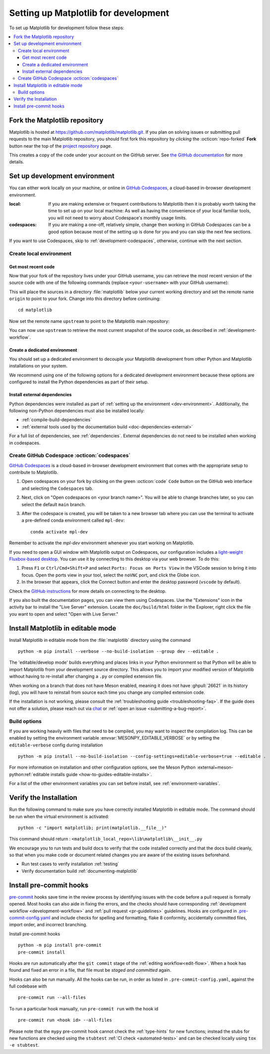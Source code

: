 .. highlight:: bash

.. redirect-from:: /devel/gitwash/configure_git
.. redirect-from:: /devel/gitwash/dot2_dot3
.. redirect-from:: /devel/gitwash/following_latest
.. redirect-from:: /devel/gitwash/forking_hell
.. redirect-from:: /devel/gitwash/git_development
.. redirect-from:: /devel/gitwash/git_install
.. redirect-from:: /devel/gitwash/git_intro
.. redirect-from:: /devel/gitwash/git_resources
.. redirect-from:: /devel/gitwash/patching
.. redirect-from:: /devel/gitwash/set_up_fork
.. redirect-from:: /devel/gitwash/index

.. _installing_for_devs:

=====================================
Setting up Matplotlib for development
=====================================

To set up Matplotlib for development follow these steps:

.. contents::
   :local:

Fork the Matplotlib repository
==============================

Matplotlib is hosted at https://github.com/matplotlib/matplotlib.git. If you
plan on solving issues or submitting pull requests to the main Matplotlib
repository, you should first fork this repository by *clicking* the
:octicon:`repo-forked` **Fork** button near the top of the `project repository <https://github.com/matplotlib/matplotlib>`_ page.

This creates a copy of the code under your account on the GitHub server. See `the GitHub
documentation <https://docs.github.com/get-started/quickstart/fork-a-repo>`__ for more details.

Set up development environment
==============================

You can either work locally on your machine, or online in
`GitHub Codespaces <github-codespaces_>`_, a cloud-based in-browser development
environment.


:local: If you are making extensive or frequent contributions to Matplotlib then it
        is probably worth taking the time to set up on your local machine: As well as
        having the convenience of your local familiar tools, you will not need to worry
        about Codespace's monthly usage limits.

:codespaces: If you are making a one-off, relatively simple, change then working in
            GitHub Codespaces can be a good option because most of the setting
            up is done for you and you can skip the next few sections.

If you want to use Codespaces, skip to :ref:`development-codespaces`,
otherwise, continue with the next section.

Create local environment
------------------------

Get most recent code
^^^^^^^^^^^^^^^^^^^^

Now that your fork of the repository lives under your GitHub username, you can
retrieve the most recent version of the source code with one of the following
commands (replace ``<your-username>`` with your GitHub username):

.. tab-set::

   .. tab-item:: https

      .. code-block:: bash

         git clone https://github.com/<your-username>/matplotlib.git

   .. tab-item:: ssh

      .. code-block:: bash

         git clone git@github.com:<your-username>/matplotlib.git

      This requires you to setup an `SSH key`_ in advance, but saves you from
      typing your password at every connection.

      .. _SSH key: https://docs.github.com/en/authentication/connecting-to-github-with-ssh


This will place the sources in a directory :file:`matplotlib` below your
current working directory and set the remote name ``origin`` to point to your
fork. Change into this directory before continuing::

    cd matplotlib

Now set the remote name ``upstream`` to point to the Matplotlib main repository:

.. tab-set::

   .. tab-item:: https

      .. code-block:: bash

         git remote add upstream https://github.com/matplotlib/matplotlib.git

   .. tab-item:: ssh

      .. code-block:: bash

         git remote add upstream git@github.com:matplotlib/matplotlib.git

You can now use ``upstream`` to retrieve the most current snapshot of the source
code, as described in :ref:`development-workflow`.

.. dropdown:: Additional ``git`` and ``GitHub`` resources
   :color: info
   :open:

   For more information on ``git`` and ``GitHub``, see:

   * `Git documentation <https://git-scm.com/doc>`_
   * `GitHub-Contributing to a Project
     <https://git-scm.com/book/en/v2/GitHub-Contributing-to-a-Project>`_
   * `GitHub Skills <https://skills.github.com/>`_
   * :external+scipy:ref:`using-git`
   * :external+scipy:ref:`git-resources`
   * `Installing git <https://git-scm.com/book/en/v2/Getting-Started-Installing-Git>`_
   * `Managing remote repositories
     <https://docs.github.com/en/get-started/getting-started-with-git/managing-remote-repositories>`_
   * https://tacaswell.github.io/think-like-git.html
   * https://tom.preston-werner.com/2009/05/19/the-git-parable.html

.. _dev-environment:

Create a dedicated environment
^^^^^^^^^^^^^^^^^^^^^^^^^^^^^^

You should set up a dedicated environment to decouple your Matplotlib
development from other Python and Matplotlib installations on your system.

We recommend using one of the following options for a dedicated development environment
because these options are configured to install the Python dependencies as part of their
setup.

.. _venv: https://docs.python.org/3/library/venv.html
.. _conda: https://docs.conda.io/projects/conda/en/latest/user-guide/tasks/manage-environments.html

.. tab-set::

   .. tab-item:: venv environment

      Create a new `venv`_ environment with ::

        python -m venv <file folder location>

      and activate it with one of the following :

      .. tab-set::

         .. tab-item:: Linux and macOS

            .. code-block:: bash

               source <file folder location>/bin/activate  # Linux/macOS

         .. tab-item:: Windows cmd.exe

            .. code-block:: bat

               <file folder location>\Scripts\activate.bat

         .. tab-item:: Windows PowerShell

            .. code-block:: ps1con

               <file folder location>\Scripts\Activate.ps1

      On some systems, you may need to type ``python3`` instead of ``python``.
      For a discussion of the technical reasons, see `PEP-394 <https://peps.python.org/pep-0394>`_.

      Install the Python dependencies with ::

        pip install -U pip  # You may skip this step if pip 25.1 is already available.
        pip install --group dev

      Remember to activate the environment whenever you start working on Matplotlib!

   .. tab-item:: conda environment

      Create a new `conda`_ environment and install the Python dependencies with ::

        conda env create -f environment.yml

      You can use ``mamba`` instead of ``conda`` in the above command if
      you have `mamba`_ installed.

      .. _mamba: https://mamba.readthedocs.io/en/latest/

      Activate the environment using ::

        conda activate mpl-dev

      Remember to activate the environment whenever you start working on Matplotlib!


Install external dependencies
^^^^^^^^^^^^^^^^^^^^^^^^^^^^^

Python dependencies were installed as part of :ref:`setting up the environment <dev-environment>`.
Additionally, the following non-Python dependencies must also be installed locally:

.. rst-class:: checklist

* :ref:`compile-build-dependencies`
* :ref:`external tools used by the documentation build <doc-dependencies-external>`


For a full list of dependencies, see :ref:`dependencies`. External dependencies do not
need to be installed when working in codespaces.

.. _development-codespaces:

Create GitHub Codespace :octicon:`codespaces`
---------------------------------------------

`GitHub Codespaces <github-codespaces_>`_ is a cloud-based
in-browser development environment that comes with the appropriate setup to
contribute to Matplotlib.

#. Open codespaces on your fork by clicking on the green :octicon:`code` ``Code``
   button on the GitHub web interface and selecting the ``Codespaces`` tab.

#. Next, click on "Open codespaces on <your branch name>". You will be
   able to change branches later, so you can select the default
   ``main`` branch.

#. After the codespace is created, you will be taken to a new browser
   tab where you can use the terminal to activate a pre-defined conda
   environment called ``mpl-dev``::

      conda activate mpl-dev

Remember to activate the *mpl-dev* environment whenever you start working on
Matplotlib.

If you need to open a GUI window with Matplotlib output on Codespaces, our
configuration includes a `light-weight Fluxbox-based desktop
<https://github.com/devcontainers/features/tree/main/src/desktop-lite>`_.
You can use it by connecting to this desktop via your web browser. To do this:

#. Press ``F1`` or ``Ctrl/Cmd+Shift+P`` and select
   ``Ports: Focus on Ports View`` in the VSCode session to bring it into
   focus. Open the ports view in your tool, select the ``noVNC`` port, and
   click the Globe icon.
#. In the browser that appears, click the Connect button and enter the desktop
   password (``vscode`` by default).

Check the `GitHub instructions
<https://github.com/devcontainers/features/tree/main/src/desktop-lite#connecting-to-the-desktop>`_
for more details on connecting to the desktop.

If you also built the documentation pages, you can view them using Codespaces.
Use the "Extensions" icon in the activity bar to install the "Live Server"
extension. Locate the ``doc/build/html`` folder in the Explorer, right click
the file you want to open and select "Open with Live Server."

.. _`github-codespaces`: https://docs.github.com/codespaces

.. _development-install:

Install Matplotlib in editable mode
===================================

Install Matplotlib in editable mode from the :file:`matplotlib` directory using the
command ::

    python -m pip install --verbose --no-build-isolation --group dev --editable .

The 'editable/develop mode' builds everything and places links in your Python environment
so that Python will be able to import Matplotlib from your development source directory.
This allows you to import your modified version of Matplotlib without having to
re-install after changing a ``.py`` or compiled extension file.

When working on a branch that does not have Meson enabled, meaning it does not
have :ghpull:`26621` in its history (log), you will have to reinstall from source
each time you change any compiled extension code.

If the installation is not working, please consult the :ref:`troubleshooting guide <troubleshooting-faq>`.
If the guide does not offer a solution, please reach out via `chat <https://gitter.im/matplotlib/matplotlib>`_
or :ref:`open an issue <submitting-a-bug-report>`.


Build options
-------------
If you are working heavily with files that need to be compiled, you may want to
inspect the compilation log. This can be enabled by setting the environment
variable :envvar:`MESONPY_EDITABLE_VERBOSE` or by setting the ``editable-verbose``
config during installation ::

   python -m pip install --no-build-isolation --config-settings=editable-verbose=true --editable .

For more information on installation and other configuration options, see the
Meson Python :external+meson-python:ref:`editable installs guide <how-to-guides-editable-installs>`.

For a list of the other environment variables you can set before install, see :ref:`environment-variables`.


Verify the Installation
=======================

Run the following command to make sure you have correctly installed Matplotlib in
editable mode. The command should be run when the virtual environment is activated::

    python -c "import matplotlib; print(matplotlib.__file__)"

This command should return : ``<matplotlib_local_repo>\lib\matplotlib\__init__.py``

We encourage you to run tests and build docs to verify that the code installed correctly
and that the docs build cleanly, so that when you make code or document related changes
you are aware of the existing issues beforehand.

* Run test cases to verify installation :ref:`testing`
* Verify documentation build :ref:`documenting-matplotlib`

.. _pre-commit-hooks:

Install pre-commit hooks
========================
`pre-commit <https://pre-commit.com/>`_ hooks save time in the review process by
identifying issues with the code before a pull request is formally opened. Most
hooks can also aide in fixing the errors, and the checks should have
corresponding :ref:`development workflow <development-workflow>` and
:ref:`pull request <pr-guidelines>` guidelines. Hooks are configured in
`.pre-commit-config.yaml <https://github.com/matplotlib/matplotlib/blob/main/.pre-commit-config.yaml?>`_
and include checks for spelling and formatting, flake 8 conformity, accidentally
committed files, import order, and incorrect branching.

Install pre-commit hooks ::

    python -m pip install pre-commit
    pre-commit install

Hooks are run automatically after the ``git commit`` stage of the
:ref:`editing workflow<edit-flow>`. When a hook has found and fixed an error in a
file, that file must be *staged and committed* again.

Hooks can also be run manually. All the hooks can be run, in order as
listed in ``.pre-commit-config.yaml``, against the full codebase with ::

    pre-commit run --all-files

To run a particular hook manually, run ``pre-commit run`` with the hook id ::

    pre-commit run <hook id> --all-files


Please note that the ``mypy`` pre-commit hook cannot check the :ref:`type-hints`
for new functions; instead the stubs for new functions are checked using the
``stubtest`` :ref:`CI check <automated-tests>` and can be checked locally using
``tox -e stubtest``.
